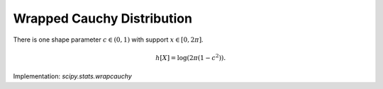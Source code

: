 
.. _continuous-wrapcauchy:

Wrapped Cauchy Distribution
===========================

There is one shape parameter :math:`c\in\left(0,1\right)` with support :math:`x\in\left[0,2\pi\right]`.

.. math::
   :nowrap:

    \begin{eqnarray*} f\left(x;c\right) & = & \frac{1-c^{2}}{2\pi\left(1+c^{2}-2c\cos x\right)}\\
    g_{c}\left(x\right) & = & \frac{1}{\pi}\arctan\left(\frac{1+c}{1-c}\tan\left(\frac{x}{2}\right)\right)\\
    r_{c}\left(q\right) & = & 2\arctan\left(\frac{1-c}{1+c}\tan\left(\pi q\right)\right)\\
    F\left(x;c\right) & = & \left\{
          \begin{array}{ccc}
            g_{c}\left(x\right) &  & 0\leq x<\pi\\
            1-g_{c}\left(2\pi-x\right) &  & \pi\leq x\leq2\pi
          \end{array}
          \right.\\
   G\left(q;c\right) & = & \left\{
          \begin{array}{ccc}
            r_{c}\left(q\right) &  & 0\leq q<\frac{1}{2}\\
            2\pi-r_{c}\left(1-q\right) &  & \frac{1}{2}\leq q\leq1
          \end{array}
          \right.\end{eqnarray*}

.. math::

     h\left[X\right]=\log\left(2\pi\left(1-c^{2}\right)\right).

Implementation: `scipy.stats.wrapcauchy`
